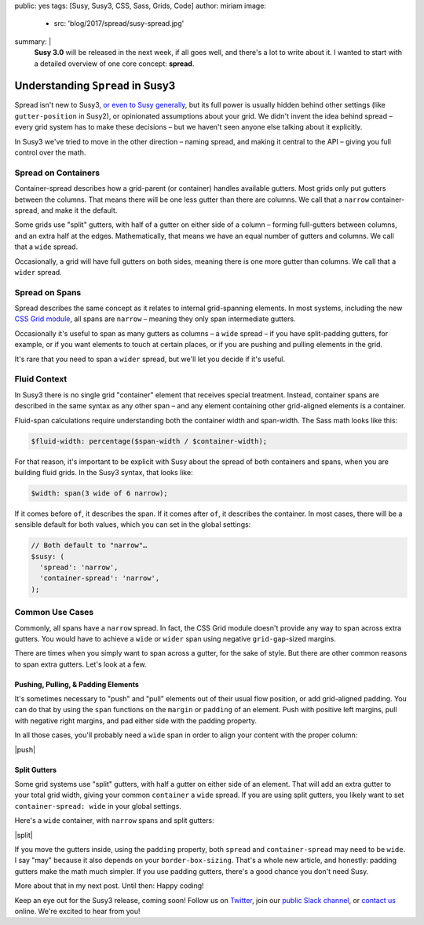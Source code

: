 public: yes
tags: [Susy, Susy3, CSS, Sass, Grids, Code]
author: miriam
image:
  - src: 'blog/2017/spread/susy-spread.jpg'
summary: |
  **Susy 3.0** will be released in the next week,
  if all goes well,
  and there's a lot to write about it.
  I wanted to start with a detailed overview
  of one core concept: **spread**.


Understanding ``Spread`` in Susy3
=================================

Spread isn't new to Susy3,
`or even to Susy generally`_,
but its full power is usually hidden behind
other settings (like ``gutter-position`` in Susy2),
or opinionated assumptions about your grid.
We didn't invent the idea behind spread –
every grid system has to make these decisions –
but we haven't seen anyone else talking about it explicitly.

In Susy3 we've tried to move in the other direction –
naming spread, and making it central to the API –
giving you full control over the math.

.. _or even to Susy generally: https://susy.readthedocs.io/settings/#spread


Spread on Containers
--------------------

Container-spread describes how a grid-parent (or container)
handles available gutters.
Most grids only put gutters between the columns.
That means there will be one less gutter than there are columns.
We call that a ``narrow`` container-spread, and make it the default.

.. image:: /static/images/blog/2017/spread/context-narrow.jpg
   :alt: container-spread: narrow
   :class: extend-small

Some grids use "split" gutters,
with half of a gutter on either side of a column –
forming full-gutters between columns,
and an extra half at the edges.
Mathematically, that means we have an equal number
of gutters and columns.
We call that a ``wide`` spread.

.. image:: /static/images/blog/2017/spread/context-wide.jpg
   :alt: container-spread: wide
   :class: extend-small

Occasionally, a grid will have full gutters on both sides,
meaning there is one more gutter than columns.
We call that a ``wider`` spread.

.. image:: /static/images/blog/2017/spread/context-wider.jpg
   :alt: container-spread: wider
   :class: extend-small


Spread on Spans
---------------

Spread describes the same concept
as it relates to internal grid-spanning elements.
In most systems,
including the new `CSS Grid module`_,
all spans are ``narrow`` –
meaning they only span intermediate gutters.

.. _CSS Grid module: /2016/09/19/css-grid-layout/

.. image:: /static/images/blog/2017/spread/span-narrow.jpg
   :alt: spread: narrow
   :class: extend-small

Occasionally it's useful to span as many gutters as columns –
a ``wide`` spread –
if you have split-padding gutters, for example,
or if you want elements to touch at certain places,
or if you are pushing and pulling elements in the grid.

.. image:: /static/images/blog/2017/spread/span-wide.jpg
   :alt: spread: wide
   :class: extend-small

It's rare that you need to span a ``wider`` spread,
but we'll let you decide if it's useful.

.. image:: /static/images/blog/2017/spread/span-wider.jpg
   :alt: spread: wider
   :class: extend-small



Fluid Context
-------------

In Susy3 there is no single grid "container" element
that receives special treatment.
Instead, container spans are described
in the same syntax as any other span –
and any element containing other grid-aligned elements
is a container.

Fluid-span calculations require understanding
both the container width and span-width.
The Sass math looks like this:

.. code:: scss

  $fluid-width: percentage($span-width / $container-width);

For that reason,
it's important to be explicit with Susy
about the spread of both containers and spans,
when you are building fluid grids.
In the Susy3 syntax, that looks like:

.. code:: scss

  $width: span(3 wide of 6 narrow);

If it comes before ``of``, it describes the span.
If it comes after ``of``, it describes the container.
In most cases,
there will be a sensible default for both values,
which you can set in the global settings:

.. code:: scss

  // Both default to "narrow"…
  $susy: (
    'spread': 'narrow',
    'container-spread': 'narrow',
  );



Common Use Cases
----------------

Commonly, all spans have a ``narrow`` spread.
In fact, the CSS Grid module doesn't provide any way
to span across extra gutters.
You would have to achieve a ``wide`` or ``wider`` span
using negative ``grid-gap``-sized margins.

There are times when you simply want to span across a gutter,
for the sake of style.
But there are other common reasons
to span extra gutters.
Let's look at a few.


Pushing, Pulling, & Padding Elements
~~~~~~~~~~~~~~~~~~~~~~~~~~~~~~~~~~~~

It's sometimes necessary to "push" and "pull" elements
out of their usual flow position,
or add grid-aligned padding.
You can do that by using the ``span`` functions
on the ``margin`` or ``padding`` of an element.
Push with positive left margins,
pull with negative right margins,
and pad either side with the padding property.

In all those cases,
you'll probably need a ``wide`` span
in order to align your content with the proper column:

|push|

.. |push| raw:: html

  <figure class="extend-small">
    <p data-height="480" data-theme-id="0" data-slug-hash="BZjMXK" data-default-tab="result" data-user="mirisuzanne" data-embed-version="2" data-pen-title="Susy3: Pushing and Pulling" class="codepen">See the Pen <a href="https://codepen.io/mirisuzanne/pen/BZjMXK/">Susy3: Pushing & Pulling</a> by Miriam Suzanne (<a href="https://codepen.io/mirisuzanne">@mirisuzanne</a>) on <a href="https://codepen.io">CodePen</a>.</p>
    <script async src="https://production-assets.codepen.io/assets/embed/ei.js"></script>
  </figure>


Split Gutters
~~~~~~~~~~~~~

Some grid systems use "split" gutters,
with half a gutter on either side of an element.
That will add an extra gutter to your total grid width,
giving your common ``container`` a ``wide`` spread.
If you are using split gutters,
you likely want to set ``container-spread: wide``
in your global settings.

Here's a ``wide`` container,
with ``narrow`` spans
and split gutters:

|split|

.. |split| raw:: html

  <figure class="extend-small">
    <p data-height="230" data-theme-id="0" data-slug-hash="bREZWW" data-default-tab="result" data-user="mirisuzanne" data-embed-version="2" data-pen-title="Susy3: Split Gutters" class="codepen">See the Pen <a href="https://codepen.io/mirisuzanne/pen/bREZWW/">Susy3: Split Gutters</a> by Miriam Suzanne (<a href="https://codepen.io/mirisuzanne">@mirisuzanne</a>) on <a href="https://codepen.io">CodePen</a>.</p>
    <script async src="https://production-assets.codepen.io/assets/embed/ei.js"></script>
  </figure>

If you move the gutters inside,
using the ``padding`` property,
both ``spread`` and ``container-spread`` may need to be ``wide``.
I say "may" because it also depends on your ``border-box-sizing``.
That's a whole new article,
and honestly:
padding gutters make the math much simpler.
If you use padding gutters,
there's a good chance you don't need Susy.

More about that in my next post.
Until then: Happy coding!

Keep an eye out for the Susy3 release, coming soon!
Follow us on `Twitter`_, join our `public Slack channel`_,
or `contact us`_ online.
We're excited to hear from you!

.. _Twitter: https://twitter.com/oddbird
.. _public Slack channel: http://friends.oddbird.net
.. _contact us: /contact/

